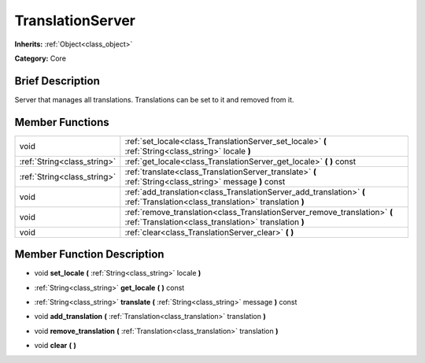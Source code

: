 .. _class_TranslationServer:

TranslationServer
=================

**Inherits:** :ref:`Object<class_object>`

**Category:** Core

Brief Description
-----------------

Server that manages all translations. Translations can be set to it and removed from it.

Member Functions
----------------

+------------------------------+---------------------------------------------------------------------------------------------------------------------------------------+
| void                         | :ref:`set_locale<class_TranslationServer_set_locale>`  **(** :ref:`String<class_string>` locale  **)**                                |
+------------------------------+---------------------------------------------------------------------------------------------------------------------------------------+
| :ref:`String<class_string>`  | :ref:`get_locale<class_TranslationServer_get_locale>`  **(** **)** const                                                              |
+------------------------------+---------------------------------------------------------------------------------------------------------------------------------------+
| :ref:`String<class_string>`  | :ref:`translate<class_TranslationServer_translate>`  **(** :ref:`String<class_string>` message  **)** const                           |
+------------------------------+---------------------------------------------------------------------------------------------------------------------------------------+
| void                         | :ref:`add_translation<class_TranslationServer_add_translation>`  **(** :ref:`Translation<class_translation>` translation  **)**       |
+------------------------------+---------------------------------------------------------------------------------------------------------------------------------------+
| void                         | :ref:`remove_translation<class_TranslationServer_remove_translation>`  **(** :ref:`Translation<class_translation>` translation  **)** |
+------------------------------+---------------------------------------------------------------------------------------------------------------------------------------+
| void                         | :ref:`clear<class_TranslationServer_clear>`  **(** **)**                                                                              |
+------------------------------+---------------------------------------------------------------------------------------------------------------------------------------+

Member Function Description
---------------------------

.. _class_TranslationServer_set_locale:

- void  **set_locale**  **(** :ref:`String<class_string>` locale  **)**

.. _class_TranslationServer_get_locale:

- :ref:`String<class_string>`  **get_locale**  **(** **)** const

.. _class_TranslationServer_translate:

- :ref:`String<class_string>`  **translate**  **(** :ref:`String<class_string>` message  **)** const

.. _class_TranslationServer_add_translation:

- void  **add_translation**  **(** :ref:`Translation<class_translation>` translation  **)**

.. _class_TranslationServer_remove_translation:

- void  **remove_translation**  **(** :ref:`Translation<class_translation>` translation  **)**

.. _class_TranslationServer_clear:

- void  **clear**  **(** **)**


